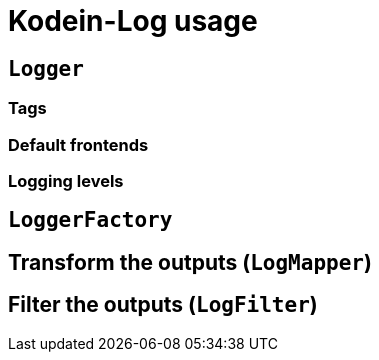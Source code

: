 = Kodein-Log usage

[[logger]]
== `Logger`

[[tags]]
=== Tags

[[default-frontends]]
=== Default frontends

[[levels]]
=== Logging levels

[[logger-factory]]
== `LoggerFactory`

[[logmapper]]
== Transform the outputs (`LogMapper`)

[[logfilter]]
== Filter the outputs  (`LogFilter`)


//
//== Create a logger
//
//=== Minimal configuration
// tag and frontends
//
//=== Using filters
//
//filters
//
//=== Using mappers
//
//
//== Using a `LoggerFactory`


// TODO